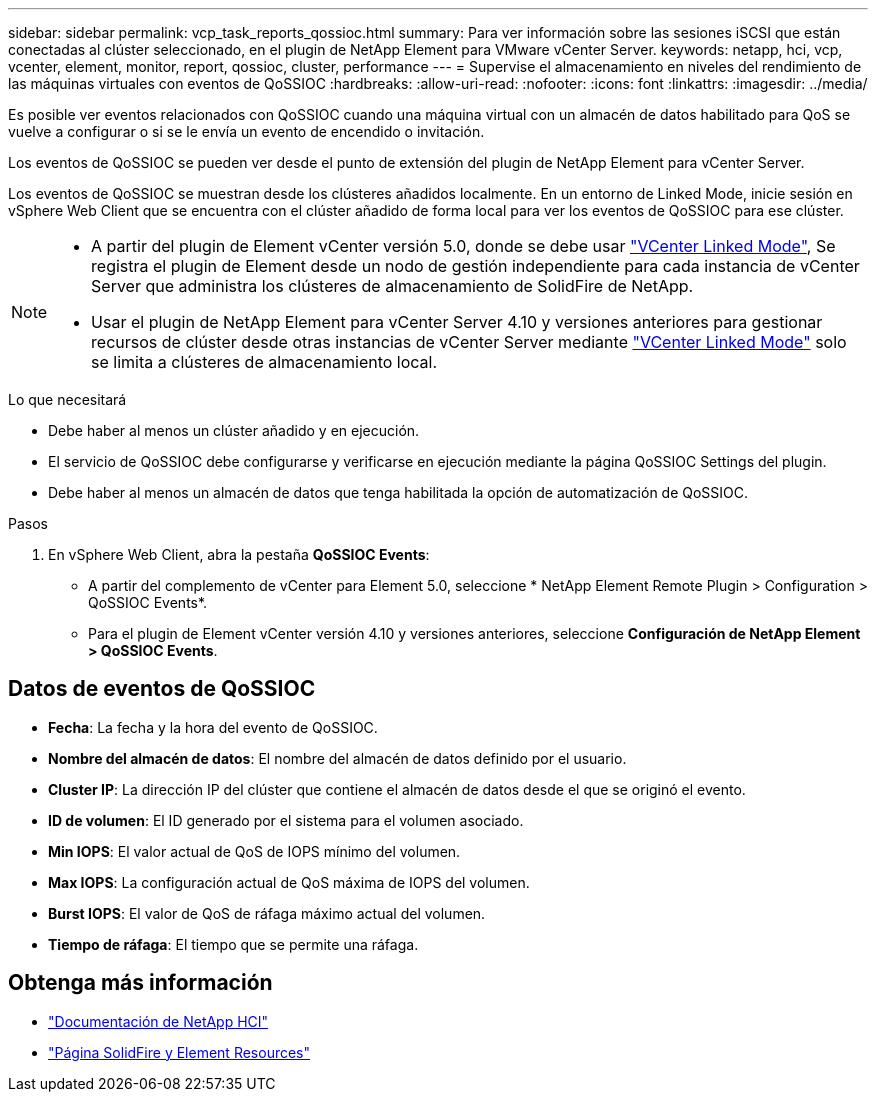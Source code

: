 ---
sidebar: sidebar 
permalink: vcp_task_reports_qossioc.html 
summary: Para ver información sobre las sesiones iSCSI que están conectadas al clúster seleccionado, en el plugin de NetApp Element para VMware vCenter Server. 
keywords: netapp, hci, vcp, vcenter, element, monitor, report, qossioc, cluster, performance 
---
= Supervise el almacenamiento en niveles del rendimiento de las máquinas virtuales con eventos de QoSSIOC
:hardbreaks:
:allow-uri-read: 
:nofooter: 
:icons: font
:linkattrs: 
:imagesdir: ../media/


[role="lead"]
Es posible ver eventos relacionados con QoSSIOC cuando una máquina virtual con un almacén de datos habilitado para QoS se vuelve a configurar o si se le envía un evento de encendido o invitación.

Los eventos de QoSSIOC se pueden ver desde el punto de extensión del plugin de NetApp Element para vCenter Server.

Los eventos de QoSSIOC se muestran desde los clústeres añadidos localmente. En un entorno de Linked Mode, inicie sesión en vSphere Web Client que se encuentra con el clúster añadido de forma local para ver los eventos de QoSSIOC para ese clúster.

[NOTE]
====
* A partir del plugin de Element vCenter versión 5.0, donde se debe usar link:vcp_concept_linkedmode.html["VCenter Linked Mode"], Se registra el plugin de Element desde un nodo de gestión independiente para cada instancia de vCenter Server que administra los clústeres de almacenamiento de SolidFire de NetApp.
* Usar el plugin de NetApp Element para vCenter Server 4.10 y versiones anteriores para gestionar recursos de clúster desde otras instancias de vCenter Server mediante link:vcp_concept_linkedmode.html["VCenter Linked Mode"] solo se limita a clústeres de almacenamiento local.


====
.Lo que necesitará
* Debe haber al menos un clúster añadido y en ejecución.
* El servicio de QoSSIOC debe configurarse y verificarse en ejecución mediante la página QoSSIOC Settings del plugin.
* Debe haber al menos un almacén de datos que tenga habilitada la opción de automatización de QoSSIOC.


.Pasos
. En vSphere Web Client, abra la pestaña *QoSSIOC Events*:
+
** A partir del complemento de vCenter para Element 5.0, seleccione * NetApp Element Remote Plugin > Configuration > QoSSIOC Events*.
** Para el plugin de Element vCenter versión 4.10 y versiones anteriores, seleccione *Configuración de NetApp Element > QoSSIOC Events*.






== Datos de eventos de QoSSIOC

* *Fecha*: La fecha y la hora del evento de QoSSIOC.
* *Nombre del almacén de datos*: El nombre del almacén de datos definido por el usuario.
* *Cluster IP*: La dirección IP del clúster que contiene el almacén de datos desde el que se originó el evento.
* *ID de volumen*: El ID generado por el sistema para el volumen asociado.
* *Min IOPS*: El valor actual de QoS de IOPS mínimo del volumen.
* *Max IOPS*: La configuración actual de QoS máxima de IOPS del volumen.
* *Burst IOPS*: El valor de QoS de ráfaga máximo actual del volumen.
* *Tiempo de ráfaga*: El tiempo que se permite una ráfaga.




== Obtenga más información

* https://docs.netapp.com/us-en/hci/index.html["Documentación de NetApp HCI"^]
* https://www.netapp.com/data-storage/solidfire/documentation["Página SolidFire y Element Resources"^]

